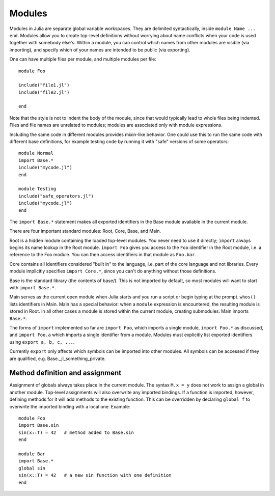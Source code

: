 .. _man-modules:

*********
 Modules  
*********

Modules in Julia are separate global variable workspaces. They are
delimited syntactically, inside ``module Name ... end``. Modules allow
you to create top-level definitions without worrying about name conflicts
when your code is used together with somebody else's. Within a module, you
can control which names from other modules are visible (via importing),
and specify which of your names are intended to be public (via exporting).

One can have multiple files per module, and
multiple modules per file::

    module Foo

    include("file1.jl")
    include("file2.jl")

    end

Note that the style is not
to indent the body of the module, since that would typically lead to
whole files being indented.
Files and file names are unrelated to modules; modules are associated only with
module expressions.

Including the same code in different modules provides mixin-like behavior.
One could use this to run the same code with different base definitions,
for example testing code by running it with "safe" versions of some
operators::

    module Normal
    import Base.*
    include("mycode.jl")
    end

    module Testing
    include("safe_operators.jl")
    include("mycode.jl")
    end

The ``import Base.*`` statement makes all exported identifiers in the Base
module available in the current module.

There are four important standard modules: Root, Core, Base, and Main.

Root is a hidden module containing the loaded top-level modules. You
never need to use it directly; ``import`` always begins its name lookup
in the Root module. ``import Foo`` gives you access to the ``Foo`` identifier
in the Root module, i.e. a reference to the Foo module. You can then
access identifiers in that module as ``Foo.bar``.

Core contains all identifiers considered "built in" to the language, i.e.
part of the core language and not libraries. Every module implicitly
specifies ``import Core.*``, since you can't do anything without those
definitions.

Base is the standard library (the contents of base/). This is not imported
by default, so most modules will want to start with ``import Base.*``.

Main serves as the current open module when Julia starts and you run a
script or begin typing at the prompt. ``whos()`` lists identifiers in Main.
Main has a special behavior: when a ``module`` expression is encountered,
the resulting module is stored in Root. In all other cases a module is
stored within the current module, creating submodules. Main imports ``Base.*``.

The forms of ``import`` implemented so far are ``import Foo``, which imports
a single module, ``import Foo.*`` as discussed, and ``import Foo.a`` which
imports a single identifier from a module. Modules must explicitly
list exported identifiers using ``export a, b, c, ...``.

Currently ``export`` only affects which symbols can be imported into
other modules. All symbols can be accessed if they are qualified, e.g.
Base._jl_something_private.


Method definition and assignment
--------------------------------

Assignment of globals always takes place in the current module.
The syntax ``M.x = y`` does not work to assign a global in another module.
Top-level assignments will also overwrite any imported bindings.
If a function is imported, however, defining methods for it will add
methods to the existing function. This can be overridden by declaring
``global f`` to overwrite the imported binding with a local one. Example::

    module Foo
    import Base.sin
    sin(x::T) = 42   # method added to Base.sin
    end

    module Bar
    import Base.*
    global sin
    sin(x::T) = 42   # a new sin function with one definition
    end


